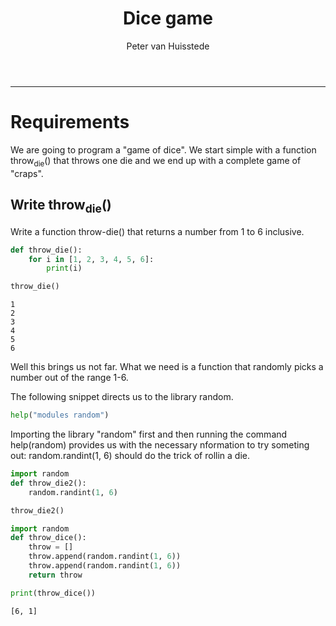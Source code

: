 #+TITLE:Dice game 
#+AUTHOR: Peter van Huisstede
#+email: peter.vanhuisstede@eur.nl
#+INFOJS_OPT: 
-----

* Requirements

We are going to program a "game of dice". We start simple
with a function throw_die() that throws one die and we end up with a
complete game of "craps".

** Write throw_die()
Write a function throw-die() that returns a number from 1 to 6
inclusive.

#+NAME: throw_die1
#+BEGIN_SRC python :exports both :results output 
def throw_die():
    for i in [1, 2, 3, 4, 5, 6]:
        print(i)

throw_die()
#+END_SRC

#+RESULTS: throw-die
: 1
: 2
: 3
: 4
: 5
: 6

Well this brings us not far. What we need is a function that randomly
picks a number out of the range 1-6.

The following snippet directs us to the library random.

#+NAME: use_help
#+BEGIN_SRC python :exports both :results output
help("modules random")
#+END_SRC

Importing the library "random" first and then running the command
help(random) provides us with the necessary nformation to try someting
out: random.randint(1, 6) should do the trick of rollin a die.

#+NAME: throw_die2
#+BEGIN_SRC python :exports both :results output 
import random
def throw_die2():
    random.randint(1, 6)

throw_die2()
#+END_SRC

#+RESULTS: throw_die2

#+NAME: throw_dice
#+BEGIN_SRC python :exports both :results output 
import random
def throw_dice():
    throw = []
    throw.append(random.randint(1, 6))
    throw.append(random.randint(1, 6))
    return throw

print(throw_dice())
#+END_SRC

#+RESULTS: throw_dice
: [6, 1]

